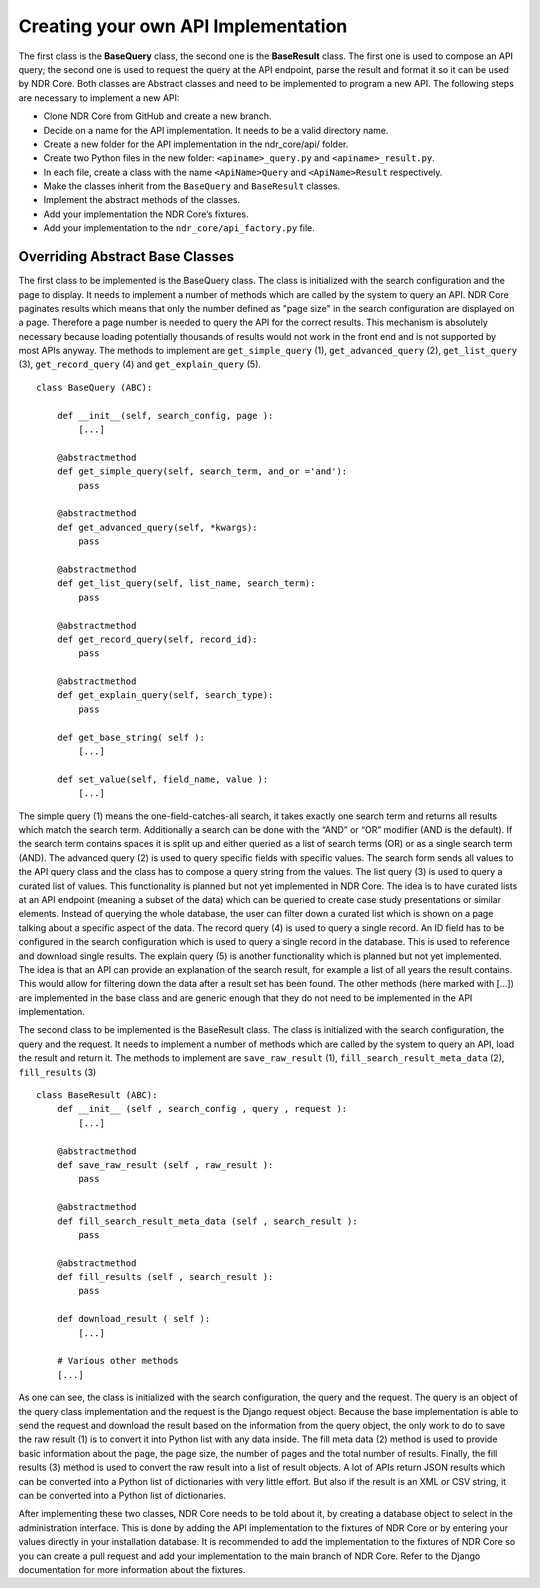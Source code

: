 Creating your own API Implementation
====================================
The first class is the **BaseQuery** class, the second one is the **BaseResult** class. The
first one is used to compose an API query; the second one is used to request the query
at the API endpoint, parse the result and format it so it can be used by NDR Core. Both
classes are Abstract classes and need to be implemented to program a new API. The
following steps are necessary to implement a new API:

- Clone NDR Core from GitHub and create a new branch.
- Decide on a name for the API implementation. It needs to be a valid directory name.
- Create a new folder for the API implementation in the ndr_core/api/ folder.
- Create two Python files in the new folder: ``<apiname>_query.py`` and ``<apiname>_result.py``.
- In each file, create a class with the name ``<ApiName>Query`` and ``<ApiName>Result`` respectively.
- Make the classes inherit from the ``BaseQuery`` and ``BaseResult`` classes.
- Implement the abstract methods of the classes.
- Add your implementation the NDR Core’s fixtures.
- Add your implementation to the ``ndr_core/api_factory.py`` file.

Overriding Abstract Base Classes
--------------------------------
The first class to be implemented is the BaseQuery class. The class is initialized
with the search configuration and the page to display. It needs to implement a
number of methods which are called by the system to query an API. NDR Core paginates
results which means that only the number defined as "page size" in the search
configuration are displayed on a page. Therefore a page number is needed to query the API for
the correct results. This mechanism is absolutely necessary because loading potentially
thousands of results would not work in the front end and is not supported by most APIs
anyway. The methods to implement are ``get_simple_query`` (1), ``get_advanced_query``
(2), ``get_list_query`` (3), ``get_record_query`` (4) and ``get_explain_query`` (5).

::

    class BaseQuery (ABC):

        def __init__(self, search_config, page ):
            [...]

        @abstractmethod
        def get_simple_query(self, search_term, and_or ='and'):
            pass

        @abstractmethod
        def get_advanced_query(self, *kwargs):
            pass

        @abstractmethod
        def get_list_query(self, list_name, search_term):
            pass

        @abstractmethod
        def get_record_query(self, record_id):
            pass

        @abstractmethod
        def get_explain_query(self, search_type):
            pass

        def get_base_string( self ):
            [...]

        def set_value(self, field_name, value ):
            [...]


The simple query (1) means the one-field-catches-all search, it takes exactly one
search term and returns all results which match the search term. Additionally a search
can be done with the “AND” or “OR” modifier (AND is the default). If the search term
contains spaces it is split up and either queried as a list of search terms (OR) or as a
single search term (AND). The advanced query (2) is used to query specific fields with
specific values. The search form sends all values to the API query class and the class
has to compose a query string from the values. The list query (3) is used to query a
curated list of values. This functionality is planned but not yet implemented in NDR
Core. The idea is to have curated lists at an API endpoint (meaning a subset of the data)
which can be queried to create case study presentations or similar elements. Instead of
querying the whole database, the user can filter down a curated list which is shown on
a page talking about a specific aspect of the data. The record query (4) is used to query a
single record. An ID field has to be configured in the search configuration which is used
to query a single record in the database. This is used to reference and download single results. The explain query (5) is another functionality which is planned but not yet
implemented. The idea is that an API can provide an explanation of the search result,
for example a list of all years the result contains. This would allow for filtering down
the data after a result set has been found. The other methods (here marked with [...])
are implemented in the base class and are generic enough that they do not need to be
implemented in the API implementation.

The second class to be implemented is the BaseResult class. The class is initialized
with the search configuration, the query and the request. It needs to implement a number of methods
which are called by the system to query an API, load the result and return it. The methods to
implement are ``save_raw_result`` (1), ``fill_search_result_meta_data`` (2), ``fill_results`` (3)

::

    class BaseResult (ABC):
        def __init__ (self , search_config , query , request ):
            [...]

        @abstractmethod
        def save_raw_result (self , raw_result ):
            pass

        @abstractmethod
        def fill_search_result_meta_data (self , search_result ):
            pass

        @abstractmethod
        def fill_results (self , search_result ):
            pass

        def download_result ( self ):
            [...]

        # Various other methods
        [...]


As one can see, the class is initialized with the search configuration, the query and
the request. The query is an object of the query class implementation and the request is
the Django request object. Because the base implementation is able to send the request
and download the result based on the information from the query object, the only work
to do to save the raw result (1) is to convert it into Python list with any data inside. The
fill meta data (2) method is used to provide basic information about the page, the page
size, the number of pages and the total number of results. Finally, the fill results (3)
method is used to convert the raw result into a list of result objects. A lot of APIs return
JSON results which can be converted into a Python list of dictionaries with very little
effort. But also if the result is an XML or CSV string, it can be converted into a Python
list of dictionaries.

After implementing these two classes, NDR Core needs to be told about it, by creating a
database object to select in the administration interface. This is done by adding the
API implementation to the fixtures of NDR Core or by entering your values directly in
your installation database. It is recommended to add the implementation to the fixtures
of NDR Core so you can create a pull request and add your implementation to the main
branch of NDR Core. Refer to the Django documentation for more information about
the fixtures.